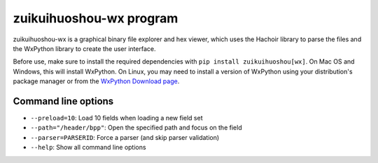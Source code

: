.. _wx:

++++++++++++++++++
zuikuihuoshou-wx program
++++++++++++++++++

zuikuihuoshou-wx is a graphical binary file explorer and hex viewer, which uses the
Hachoir library to parse the files and the WxPython library to create the user
interface.

Before use, make sure to install the required dependencies with ``pip install
zuikuihuoshou[wx]``. On Mac OS and Windows, this will install WxPython. On Linux, you
may need to install a version of WxPython using your distribution's package manager
or from the `WxPython Download page <https://www.wxpython.org/pages/downloads/>`_.

.. image:: images/wx.png
   :alt: zuikuihuoshou-wx screenshot (MP3 audio file)

Command line options
====================

* ``--preload=10``: Load 10 fields when loading a new field set
* ``--path="/header/bpp"``: Open the specified path and focus on the field
* ``--parser=PARSERID``: Force a parser (and skip parser validation)
* ``--help``: Show all command line options
